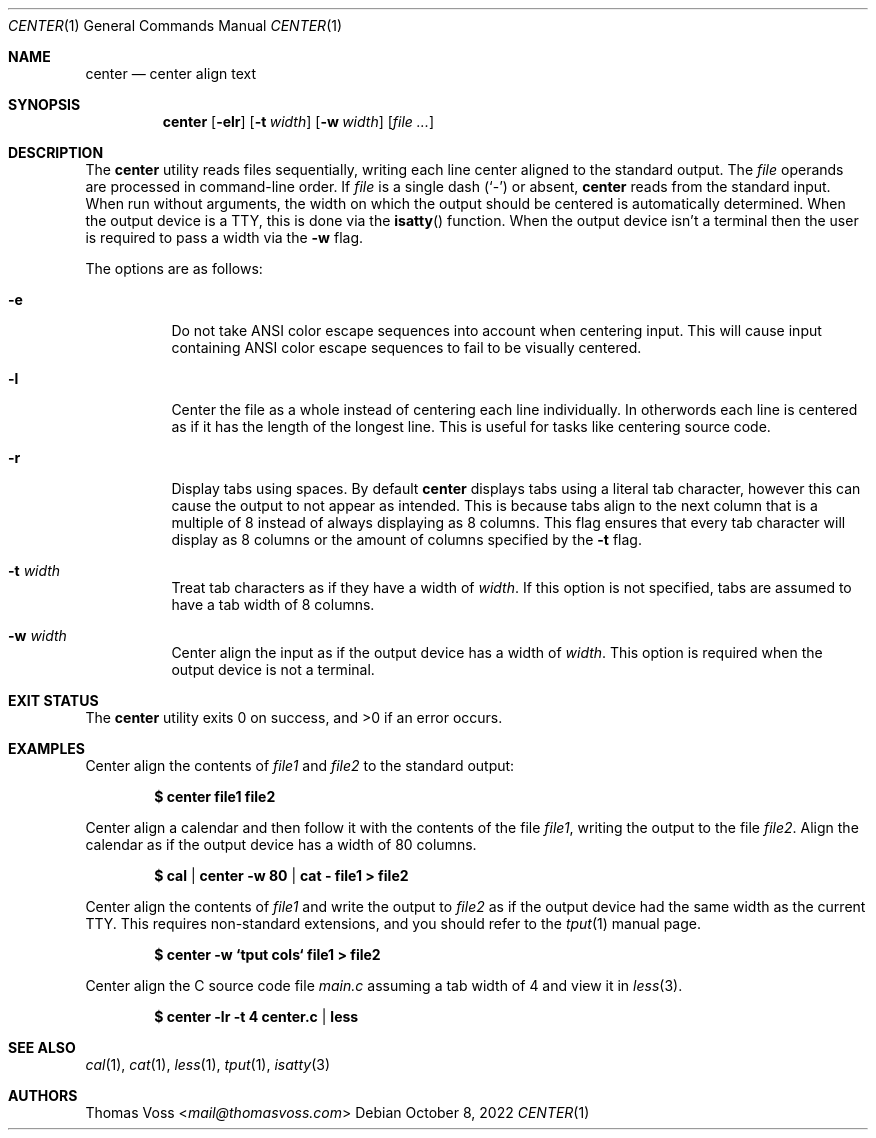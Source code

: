 .\" BSD Zero Clause License
.\"
.\" Copyright (c) 2022 Thomas Voss
.\"
.\" Permission to use, copy, modify, and/or distribute this software for any
.\" purpose with or without fee is hereby granted.
.\"
.\" THE SOFTWARE IS PROVIDED "AS IS" AND THE AUTHOR DISCLAIMS ALL WARRANTIES WITH
.\" REGARD TO THIS SOFTWARE INCLUDING ALL IMPLIED WARRANTIES OF MERCHANTABILITY
.\" AND FITNESS. IN NO EVENT SHALL THE AUTHOR BE LIABLE FOR ANY SPECIAL, DIRECT,
.\" INDIRECT, OR CONSEQUENTIAL DAMAGES OR ANY DAMAGES WHATSOEVER RESULTING FROM
.\" LOSS OF USE, DATA OR PROFITS, WHETHER IN AN ACTION OF CONTRACT, NEGLIGENCE OR
.\" OTHER TORTIOUS ACTION, ARISING OUT OF OR IN CONNECTION WITH THE USE OR
.\" PERFORMANCE OF THIS SOFTWARE.
.Dd $Mdocdate: October 8 2022 $
.Dt CENTER 1
.Os
.Sh NAME
.Nm center
.Nd center align text
.Sh SYNOPSIS
.Nm
.Op Fl elr
.Op Fl t Ar width
.Op Fl w Ar width
.Op Ar
.Sh DESCRIPTION
The
.Nm
utility reads files sequentially, writing each line center aligned to the
standard output.
The
.Ar file
operands are processed in command-line order.
If
.Ar file
is a single dash
.Pq Sq -
or absent,
.Nm
reads from the standard input.
When run without arguments, the width on which the output should be centered is
automatically determined.
When the output device is a TTY, this is done via the
.Fn isatty
function.
When the output device isn't a terminal then the user is required to pass a
width via the
.Fl w
flag.
.Pp
The options are as follows:
.Bl -tag -width Ds
.It Fl e
Do not take ANSI color escape sequences into account when centering input.
This will cause input containing ANSI color escape sequences to fail to be
visually centered.
.It Fl l
Center the file as a whole instead of centering each line individually.
In otherwords each line is centered as if it has the length of the longest line.
This is useful for tasks like centering source code.
.It Fl r
Display tabs using spaces.
By default
.Nm
displays tabs using a literal tab character, however this can cause the output
to not appear as intended.
This is because tabs align to the next column that is a multiple of 8 instead of
always displaying as 8 columns.
This flag ensures that every tab character will display as 8 columns or the
amount of columns specified by the
.Fl t
flag.
.It Fl t Ar width
Treat tab characters as if they have a width of
.Ar width .
If this option is not specified, tabs are assumed to have a tab width of 8
columns.
.It Fl w Ar width
Center align the input as if the output device has a width of
.Ar width .
This option is required when the output device is not a terminal.
.El
.Sh EXIT STATUS
.Ex -std
.Sh EXAMPLES
Center align the contents of
.Pa file1
and
.Pa file2
to the standard output:
.Pp
.Dl $ center file1 file2
.Pp
Center align a calendar and then follow it with the contents of the file
.Ar file1 ,
writing the output to the file
.Ar file2 .
Align the calendar as if the output device has a width of 80 columns.
.Pp
.Dl $ cal | center -w 80 | cat - file1 > file2
.Pp
Center align the contents of
.Pa file1
and write the output to
.Pa file2
as if the output device had the same width as the current TTY.
This requires non\-standard extensions, and you should refer to the
.Xr tput 1
manual page.
.Pp
.Dl $ center -w `tput cols` file1 > file2
.Pp
Center align the C source code file
.Pa main.c
assuming a tab width of 4 and view it in
.Xr less 3 .
.Pp
.Dl $ center -lr -t 4 center.c | less
.Sh SEE ALSO
.Xr cal 1 ,
.Xr cat 1 ,
.Xr less 1 ,
.Xr tput 1 ,
.Xr isatty 3
.Sh AUTHORS
.An Thomas Voss Aq Mt mail@thomasvoss.com

